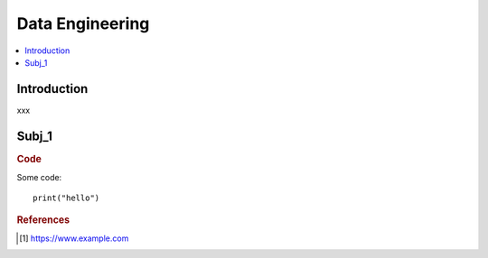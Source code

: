 .. data_engineering:

========
Data Engineering
========

.. contents:: :local:


.. _introduction:

Introduction
============
xxx

.. subj_1:

Subj_1
===========


.. rubric:: Code


Some code:
::

  print("hello")



.. rubric:: References

.. [1] https://www.example.com
